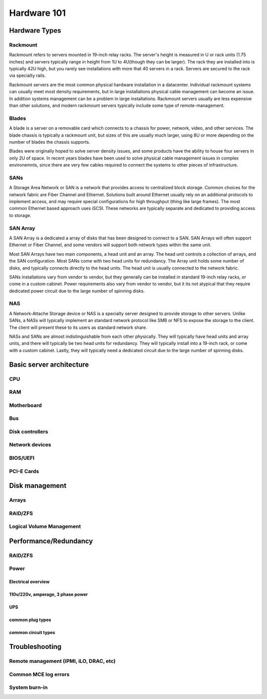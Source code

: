 Hardware 101
************

Hardware Types
==============

Rackmount
---------
Rackmount refers to servers mounted in 19-inch relay racks. The server's height
is measured in U or rack units (1.75 inches) and servers typically range in
height from 1U to 4U(though they can be larger). The rack they are installed
into is typically 42U high, but you rarely see installations with more that 40
servers in a rack. Servers are secured to the rack via specialty rails.

Rackmount servers are the most common physical hardware installation in a
datacenter. Individual rackmount systems can usually meet most density
requirements, but in large installations physical cable management can become
an issue. In addition systems management can be a problem in large installations.
Rackmount servers usually are less expensive than other solutions, and modern
rackmount servers typically include some type of remote-management.

Blades
------
A blade is a server on a removable card which connects to a chassis for power,
network, video, and other services. The blade chassis is typically a rackmount
unit, but sizes of this are usually much larger, using 8U or more depending on
the number of blades the chassis supports.

Blades were originally hoped to solve server density issues, and some
products have the ability to house four servers in only 2U of space. In recent
years blades have been used to solve physical cable management issues in
complex environemnts, since there are very few cables required to connect the
systems to other pieces of infrastructure.

SANs
----
A Storage Area Network or SAN is a network that provides access to centralized
block storage. Common choices for the network fabric are Fiber Channel and
Ethernet. Solutions built around Ethernet usually rely on an additional
protocols to implement access, and may require special configurations for
high throughput (thing like large frames). The most common Ethernet based
approach uses iSCSI. These networks are typically separate and dedicated to
providing access to storage.

SAN Array
---------
A SAN Array is a dedicated a array of disks that has been designed to connect
to a SAN. SAN Arrays will often support Ethernet or Fiber Channel, and some
vendors will support both network types within the same unit. 

Most SAN Arrays have two main components, a head unit and an array. The head unit
controls a collection of arrays, and the SAN configuration. Most SANs come with
two head units for redundancy. The Array unit holds some number of disks, and
typically connects directly to the head units. The head unit is usually
connected to the network fabric.

SANs installations vary from vendor to vendor, but they generally can be
installed in standard 19-inch relay racks, or come in a custom cabinet. Power
requirements also vary from vendor to vendor, but it its not atypical that they
require dedicated power circuit due to the large number of spinning disks.

NAS
---
A Network-Attache Storage device or NAS is a specialty server designed to
provide storage to other servers. Unlike SANs, a NASs will typically implement
an standard network protocol like SMB or NFS to expose the storage to the 
client. The client will present these to its users as standard network share.

NASs and SANs are almost indistinguishable from each other physically. They
will typically have head units and array units, and there will typically be
two head units for redundancy. They will typically install into a 19-inch rack,
or come with a custom cabinet. Lastly, they will typically need a dedicated
circuit due to the large number of spinning disks.

Basic server architecture
=========================

CPU
---

RAM
---

Motherboard
-----------

Bus
---

Disk controllers
----------------

Network devices
---------------

BIOS/UEFI
---------

PCI-E Cards
-----------

Disk management
===============

Arrays
------

RAID/ZFS
--------

Logical Volume Management
-------------------------

Performance/Redundancy
======================

RAID/ZFS
--------

Power
-----

Electrical overview
^^^^^^^^^^^^^^^^^^^

110v/220v, amperage, 3 phase power
^^^^^^^^^^^^^^^^^^^^^^^^^^^^^^^^^^

UPS
^^^

common plug types
^^^^^^^^^^^^^^^^^

common circuit types
^^^^^^^^^^^^^^^^^^^^

Troubleshooting
===============

Remote management (IPMI, iLO, DRAC, etc)
----------------------------------------

Common MCE log errors
---------------------

System burn-in
--------------


